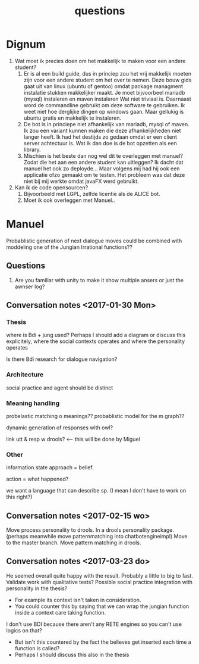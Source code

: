 #+TITLE: questions

* Dignum

1. Wat moet ik precies doen om het makkelijk te maken voor een andere student?
   1. Er is al een build guide, dus in princiep zou het vrij makkelijk moeten
      zijn voor een andere student om het over te nemen.
      Deze bouw gids gaat uit van linux (ubuntu of gentoo)
      omdat package managment instalatie stukken makkelijker maakt.
      Je moet bijvoorbeel mariadb (mysql) instaleren en maven instaleren
      Wat niet triviaal is.
      Daarnaast word de commandline gebruikt om deze software te gebruiken.
      Ik weet niet hoe derglijke dingen op windows gaan.
      Maar gellukig is ubuntu gratis en makkelijk te instaleren.
   2. De bot is in princiepe niet afhankelijk van mariadb, mysql of maven.
      Ik zou een variant kunnen maken die deze afhankelijkheden niet langer heeft.
      Ik had het destijds zo gedaan omdat er een client server achtectuur is.
      Wat ik dan doe is de bot opzetten als een library.
   3. Mischien is het beste dan nog wel dit te overleggen met manuel?
      Zodat die het aan een andere student kan uitleggen?
      Ik dacht dat manuel het ook zo deployde...
      Maar volgens mij had hij ook een applicatie ofzo gemaakt om te testen.
      Het probleem was dat deze niet bij mij werkte omdat javaFX werd gebruikt.
2. Kan ik de code opensourcen?
   1. Bijvoorbeeld met LGPL, zelfde licentie als de ALICE bot.
   2. Moet ik ook overleggen met Manuel..

* Manuel

  Probablistic generation of next dialogue moves could be combined with moddeling one
  of the Jungian Irrational functions??

** Questions
1. Are you familiar with unity to make it show multiple ansers or just the awnser log?

** Conversation notes <2017-01-30 Mon> 

*** Thesis
 where is Bdi + jung used?
    Perhaps I should add a diagram or discuss this explicitely, where the social
    contexts operates and where the personality operates

 Is there Bdi research for dialogue navigation?

*** Architecture 
 social practice and agent should be distinct

*** Meaning handling
 probelastic matching o meanings??
 probablistic model for the m graph??

 dynamic generation of responses with owl?

 link utt & resp w drools? <-- this will be done by Miguel 


*** Other
 information state approach = belief.

 action = what happened?

 we want a language that can describe sp. (I mean I don't have to work on this right?)


** Conversation notes <2017-02-15 wo>

Move process personality to drools. In a drools personality package.
(perhaps meanwhile move patternmatching into chatbotengineimpl)
Move to the master branch.
Move pattern matching in drools. 
** Conversation notes <2017-03-23 do> 

He seemed overall quite happy with the result. Probably a little to big to fast.
Validate work with qualitative tests?
Possible social practice integration with personality in the thesis?
+ For example its context isn't taken in consideration.
+ You could counter this by saying that we can wrap the jungian function inside
  a context care taking function.
I don't use BDI because there aren't any RETE engines so you can't use logics
on that?
+ But isn't this countered by the fact the believes get inserted each time a
  function is called?
+ Perhaps I should discuss this also in the thesis
